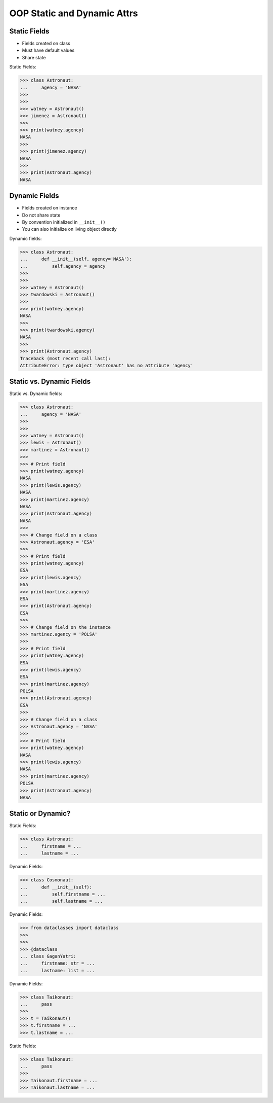 OOP Static and Dynamic Attrs
============================


Static Fields
-------------
* Fields created on class
* Must have default values
* Share state

Static Fields:

>>> class Astronaut:
...     agency = 'NASA'
>>>
>>>
>>> watney = Astronaut()
>>> jimenez = Astronaut()
>>>
>>> print(watney.agency)
NASA
>>>
>>> print(jimenez.agency)
NASA
>>>
>>> print(Astronaut.agency)
NASA


Dynamic Fields
--------------
* Fields created on instance
* Do not share state
* By convention initialized in ``__init__()``
* You can also initialize on living object directly

Dynamic fields:

>>> class Astronaut:
...     def __init__(self, agency='NASA'):
...         self.agency = agency
>>>
>>>
>>> watney = Astronaut()
>>> twardowski = Astronaut()
>>>
>>> print(watney.agency)
NASA
>>>
>>> print(twardowski.agency)
NASA
>>>
>>> print(Astronaut.agency)
Traceback (most recent call last):
AttributeError: type object 'Astronaut' has no attribute 'agency'


Static vs. Dynamic Fields
-------------------------
Static vs. Dynamic fields:

>>> class Astronaut:
...     agency = 'NASA'
>>>
>>>
>>> watney = Astronaut()
>>> lewis = Astronaut()
>>> martinez = Astronaut()
>>>
>>> # Print field
>>> print(watney.agency)
NASA
>>> print(lewis.agency)
NASA
>>> print(martinez.agency)
NASA
>>> print(Astronaut.agency)
NASA
>>>
>>> # Change field on a class
>>> Astronaut.agency = 'ESA'
>>>
>>> # Print field
>>> print(watney.agency)
ESA
>>> print(lewis.agency)
ESA
>>> print(martinez.agency)
ESA
>>> print(Astronaut.agency)
ESA
>>>
>>> # Change field on the instance
>>> martinez.agency = 'POLSA'
>>>
>>> # Print field
>>> print(watney.agency)
ESA
>>> print(lewis.agency)
ESA
>>> print(martinez.agency)
POLSA
>>> print(Astronaut.agency)
ESA
>>>
>>> # Change field on a class
>>> Astronaut.agency = 'NASA'
>>>
>>> # Print field
>>> print(watney.agency)
NASA
>>> print(lewis.agency)
NASA
>>> print(martinez.agency)
POLSA
>>> print(Astronaut.agency)
NASA


Static or Dynamic?
------------------
Static Fields:

>>> class Astronaut:
...     firstname = ...
...     lastname = ...

Dynamic Fields:

>>> class Cosmonaut:
...     def __init__(self):
...         self.firstname = ...
...         self.lastname = ...

Dynamic Fields:

>>> from dataclasses import dataclass
>>>
>>>
>>> @dataclass
... class GaganYatri:
...     firstname: str = ...
...     lastname: list = ...

Dynamic Fields:

>>> class Taikonaut:
...     pass
>>>
>>> t = Taikonaut()
>>> t.firstname = ...
>>> t.lastname = ...

Static Fields:

>>> class Taikonaut:
...     pass
>>>
>>> Taikonaut.firstname = ...
>>> Taikonaut.lastname = ...


.. todo:: Assignments
